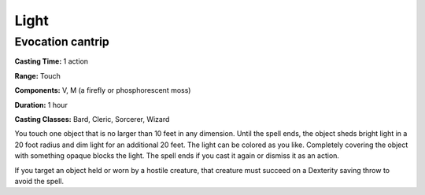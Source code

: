 
.. _srd:light:

Light
-------------------------------------------------------------

Evocation cantrip
^^^^^^^^^^^^^^^^^

**Casting Time:** 1 action

**Range:** Touch

**Components:** V, M (a firefly or phosphorescent moss)

**Duration:** 1 hour

**Casting Classes:** Bard, Cleric, Sorcerer, Wizard

You touch one object that is no larger than 10 feet in any dimension.
Until the spell ends, the object sheds bright light in a 20 foot radius
and dim light for an additional 20 feet. The light can be colored as you
like. Completely covering the object with something opaque blocks the
light. The spell ends if you cast it again or dismiss it as an action.

If you target an object held or worn by a hostile creature, that
creature must succeed on a Dexterity saving throw to avoid the spell.
